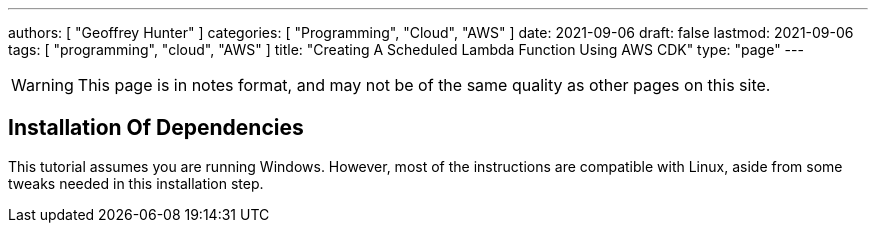---
authors: [ "Geoffrey Hunter" ]
categories: [ "Programming", "Cloud", "AWS" ]
date: 2021-09-06
draft: false
lastmod: 2021-09-06
tags: [ "programming", "cloud", "AWS" ]
title: "Creating A Scheduled Lambda Function Using AWS CDK"
type: "page"
---

WARNING: This page is in notes format, and may not be of the same quality as other pages on this site.

== Installation Of Dependencies

This tutorial assumes you are running Windows. However, most of the instructions are compatible with Linux, aside from some tweaks needed in this installation step.


